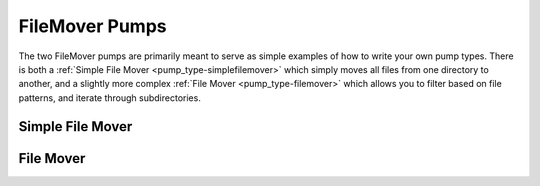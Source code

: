 .. _pump_type-filemovers:

FileMover Pumps
===============

The two FileMover pumps are primarily meant to serve as simple 
examples of how to write your own pump types.  There is both a
:ref:`Simple File Mover <pump_type-simplefilemover>` which simply
moves all files from one directory to another, and a slightly more
complex :ref:`File Mover <pump_type-filemover>` which allows you to
filter based on file patterns, and iterate through subdirectories.


.. _pump_type-simplefilemover:

Simple File Mover
-----------------

.. todo::

    Finish docs for Simple File Mover


.. _pump_type-filemover:

File Mover
----------

.. todo::

    Finish docs for File Mover

